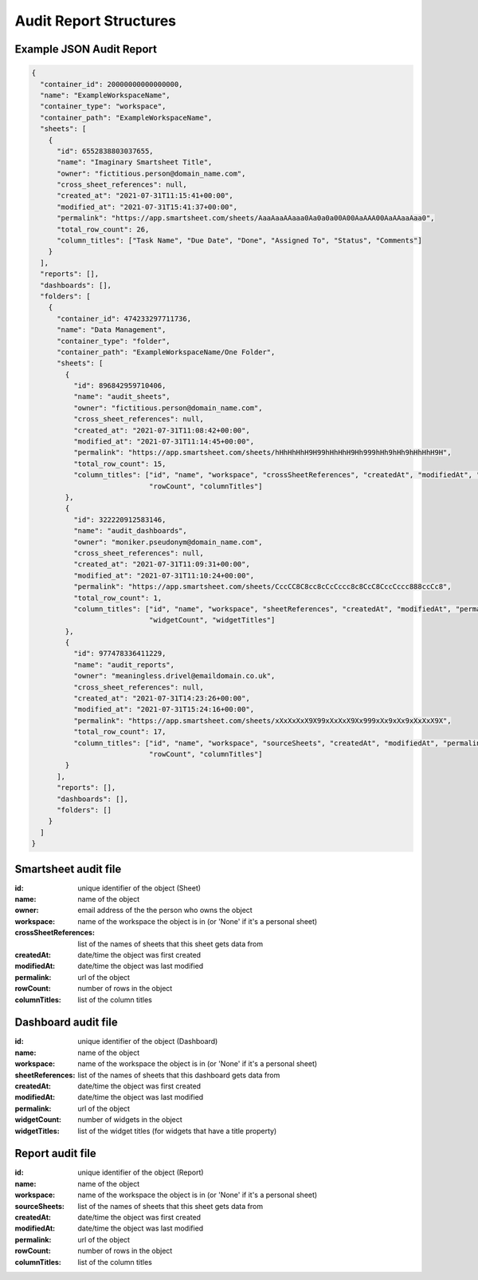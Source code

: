 Audit Report Structures
=======================


Example JSON Audit Report
-------------------------
.. code-block:: json

    {
      "container_id": 20000000000000000,
      "name": "ExampleWorkspaceName",
      "container_type": "workspace",
      "container_path": "ExampleWorkspaceName",
      "sheets": [
        {
          "id": 6552838803037655,
          "name": "Imaginary Smartsheet Title",
          "owner": "fictitious.person@domain_name.com",
          "cross_sheet_references": null,
          "created_at": "2021-07-31T11:15:41+00:00",
          "modified_at": "2021-07-31T15:41:37+00:00",
          "permalink": "https://app.smartsheet.com/sheets/AaaAaaAAaaa0Aa0a0a00A00AaAAA00AaAAaaAaa0",
          "total_row_count": 26,
          "column_titles": ["Task Name", "Due Date", "Done", "Assigned To", "Status", "Comments"]
        }
      ],
      "reports": [],
      "dashboards": [],
      "folders": [
        {
          "container_id": 474233297711736,
          "name": "Data Management",
          "container_type": "folder",
          "container_path": "ExampleWorkspaceName/One Folder",
          "sheets": [
            {
              "id": 896842959710406,
              "name": "audit_sheets",
              "owner": "fictitious.person@domain_name.com",
              "cross_sheet_references": null,
              "created_at": "2021-07-31T11:08:42+00:00",
              "modified_at": "2021-07-31T11:14:45+00:00",
              "permalink": "https://app.smartsheet.com/sheets/hHhHhHhH9H99hHhHhH9Hh999hHh9hHh9hHhHhH9H",
              "total_row_count": 15,
              "column_titles": ["id", "name", "workspace", "crossSheetReferences", "createdAt", "modifiedAt", "permalink",
                                "rowCount", "columnTitles"]
            },
            {
              "id": 322220912583146,
              "name": "audit_dashboards",
              "owner": "moniker.pseudonym@domain_name.com",
              "cross_sheet_references": null,
              "created_at": "2021-07-31T11:09:31+00:00",
              "modified_at": "2021-07-31T11:10:24+00:00",
              "permalink": "https://app.smartsheet.com/sheets/CccCC8C8cc8cCcCccc8c8CcC8CccCccc888ccCc8",
              "total_row_count": 1,
              "column_titles": ["id", "name", "workspace", "sheetReferences", "createdAt", "modifiedAt", "permalink",
                                "widgetCount", "widgetTitles"]
            },
            {
              "id": 977478336411229,
              "name": "audit_reports",
              "owner": "meaningless.drivel@emaildomain.co.uk",
              "cross_sheet_references": null,
              "created_at": "2021-07-31T14:23:26+00:00",
              "modified_at": "2021-07-31T15:24:16+00:00",
              "permalink": "https://app.smartsheet.com/sheets/xXxXxXxX9X99xXxXxX9Xx999xXx9xXx9xXxXxX9X",
              "total_row_count": 17,
              "column_titles": ["id", "name", "workspace", "sourceSheets", "createdAt", "modifiedAt", "permalink",
                                "rowCount", "columnTitles"]
            }
          ],
          "reports": [],
          "dashboards": [],
          "folders": []
        }
      ]
    }

Smartsheet audit file
---------------------
:id: unique identifier of the object (Sheet)
:name: name of the object
:owner: email address of the the person who owns the object
:workspace: name of the workspace the object is in (or 'None' if it's a personal sheet)
:crossSheetReferences: list of the names of sheets that this sheet gets data from
:createdAt: date/time the object was first created
:modifiedAt: date/time the object was last modified
:permalink: url of the object
:rowCount: number of rows in the object
:columnTitles: list of the column titles

Dashboard audit file
--------------------
:id: unique identifier of the object (Dashboard)
:name: name of the object
:workspace: name of the workspace the object is in (or 'None' if it's a personal sheet)
:sheetReferences: list of the names of sheets that this dashboard gets data from
:createdAt: date/time the object was first created
:modifiedAt: date/time the object was last modified
:permalink: url of the object
:widgetCount: number of widgets in the object
:widgetTitles: list of the widget titles (for widgets that have a title property)

Report audit file
-----------------
:id: unique identifier of the object (Report)
:name: name of the object
:workspace: name of the workspace the object is in (or 'None' if it's a personal sheet)
:sourceSheets: list of the names of sheets that this sheet gets data from
:createdAt: date/time the object was first created
:modifiedAt: date/time the object was last modified
:permalink: url of the object
:rowCount: number of rows in the object
:columnTitles: list of the column titles
